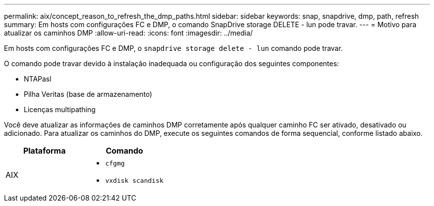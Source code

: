 ---
permalink: aix/concept_reason_to_refresh_the_dmp_paths.html 
sidebar: sidebar 
keywords: snap, snapdrive, dmp, path, refresh 
summary: Em hosts com configurações FC e DMP, o comando SnapDrive storage DELETE - lun pode travar. 
---
= Motivo para atualizar os caminhos DMP
:allow-uri-read: 
:icons: font
:imagesdir: ../media/


[role="lead"]
Em hosts com configurações FC e DMP, o `snapdrive storage delete - lun` comando pode travar.

O comando pode travar devido à instalação inadequada ou configuração dos seguintes componentes:

* NTAPasl
* Pilha Veritas (base de armazenamento)
* Licenças multipathing


Você deve atualizar as informações de caminhos DMP corretamente após qualquer caminho FC ser ativado, desativado ou adicionado. Para atualizar os caminhos do DMP, execute os seguintes comandos de forma sequencial, conforme listado abaixo.

|===
| *Plataforma* | *Comando* 


 a| 
AIX
 a| 
* `cfgmg`
* `vxdisk scandisk`


|===